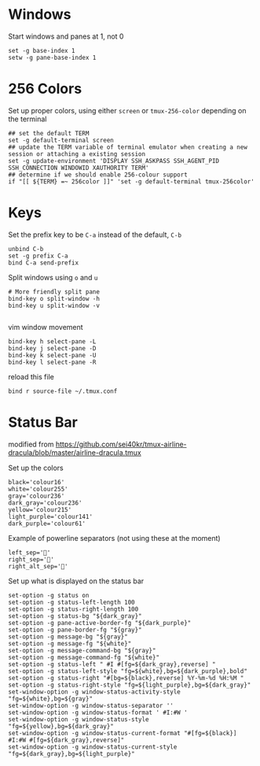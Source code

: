 
* Windows
Start windows and panes at 1, not 0
#+BEGIN_SRC conf-space :tangle tmux/.tmux.conf
set -g base-index 1
setw -g pane-base-index 1
#+END_SRC

* 256 Colors
Set up proper colors, using either =screen= or =tmux-256-color= depending on the terminal
#+BEGIN_SRC conf-space :tangle tmux/.tmux.conf
## set the default TERM
set -g default-terminal screen
## update the TERM variable of terminal emulator when creating a new session or attaching a existing session
set -g update-environment 'DISPLAY SSH_ASKPASS SSH_AGENT_PID SSH_CONNECTION WINDOWID XAUTHORITY TERM'
## determine if we should enable 256-colour support
if "[[ ${TERM} =~ 256color ]]" 'set -g default-terminal tmux-256color'
#+END_SRC

* Keys
Set the prefix key to be ~C-a~ instead of the default, ~C-b~
#+BEGIN_SRC conf-space :tangle tmux/.tmux.conf
  unbind C-b
  set -g prefix C-a
  bind C-a send-prefix
#+END_SRC

Split windows using ~o~ and ~u~
#+BEGIN_SRC conf-space :tangle tmux/.tmux.conf
# More friendly split pane
bind-key o split-window -h
bind-key u split-window -v

#+END_SRC

vim window movement
#+BEGIN_SRC conf-space :tangle tmux/.tmux.conf
bind-key h select-pane -L
bind-key j select-pane -D
bind-key k select-pane -U
bind-key l select-pane -R
#+END_SRC

reload this file
#+BEGIN_SRC conf-space :tangle tmux/.tmux.conf
bind r source-file ~/.tmux.conf
#+END_SRC

* Status Bar
modified from https://github.com/sei40kr/tmux-airline-dracula/blob/master/airline-dracula.tmux

Set up the colors
#+BEGIN_SRC conf-space :tangle tmux/.tmux.conf
  black='colour16'
  white='colour255'
  gray='colour236'
  dark_gray='colour236'
  yellow='colour215'
  light_purple='colour141'
  dark_purple='colour61'
#+END_SRC

Example of powerline separators (not using these at the moment)
#+BEGIN_SRC conf-space
  left_sep=''
  right_sep=''
  right_alt_sep=''
#+END_SRC

Set up what is displayed on the status bar
#+BEGIN_SRC conf-space :tangle tmux/.tmux.conf
  set-option -g status on
  set-option -g status-left-length 100
  set-option -g status-right-length 100
  set-option -g status-bg "${dark_gray}"
  set-option -g pane-active-border-fg "${dark_purple}"
  set-option -g pane-border-fg "${gray}"
  set-option -g message-bg "${gray}"
  set-option -g message-fg "${white}"
  set-option -g message-command-bg "${gray}"
  set-option -g message-command-fg "${white}"
  set-option -g status-left " #I #[fg=${dark_gray},reverse] "
  set-option -g status-left-style "fg=${white},bg=${dark_purple},bold"
  set-option -g status-right "#[bg=${black},reverse] %Y-%m-%d %H:%M "
  set-option -g status-right-style "fg=${light_purple},bg=${dark_gray}"
  set-window-option -g window-status-activity-style "fg=${white},bg=${gray}"
  set-window-option -g window-status-separator ''
  set-window-option -g window-status-format ' #I:#W '
  set-window-option -g window-status-style "fg=${yellow},bg=${dark_gray}"
  set-window-option -g window-status-current-format "#[fg=${black}] #I:#W #[fg=${dark_gray},reverse]"
  set-window-option -g window-status-current-style "fg=${dark_gray},bg=${light_purple}"
#+END_SRC
